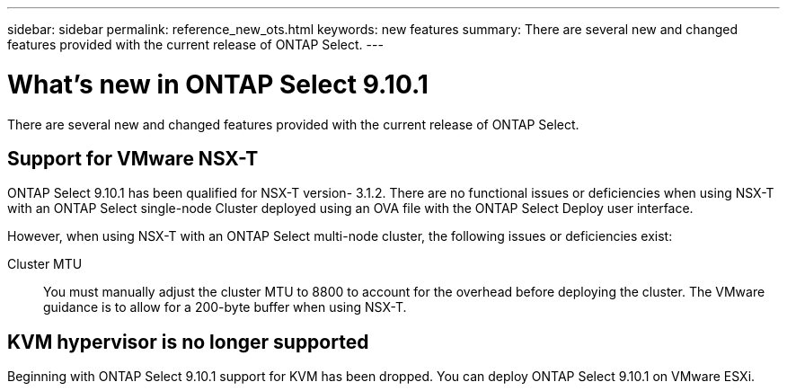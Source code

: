 ---
sidebar: sidebar
permalink: reference_new_ots.html
keywords: new features
summary: There are several new and changed features provided with the current release of ONTAP Select.
---

= What's new in ONTAP Select 9.10.1
:hardbreaks:
:nofooter:
:icons: font
:linkattrs:
:imagesdir: ./media/

[.lead]
There are several new and changed features provided with the current release of ONTAP Select.

== Support for VMware NSX-T

ONTAP Select 9.10.1 has been qualified for NSX-T version- 3.1.2. There are no functional issues or deficiencies when using NSX-T with an ONTAP Select single-node Cluster deployed using an OVA file with the ONTAP Select Deploy user interface.

However, when using NSX-T with an ONTAP Select multi-node cluster, the following issues or deficiencies exist:

Cluster MTU::
You must manually adjust the cluster MTU to 8800 to account for the overhead before deploying the cluster. The VMware guidance is to allow for a 200-byte buffer when using NSX-T.

== KVM hypervisor is no longer supported

Beginning with ONTAP Select 9.10.1 support for KVM has been dropped. You can deploy ONTAP Select 9.10.1 on VMware ESXi.
